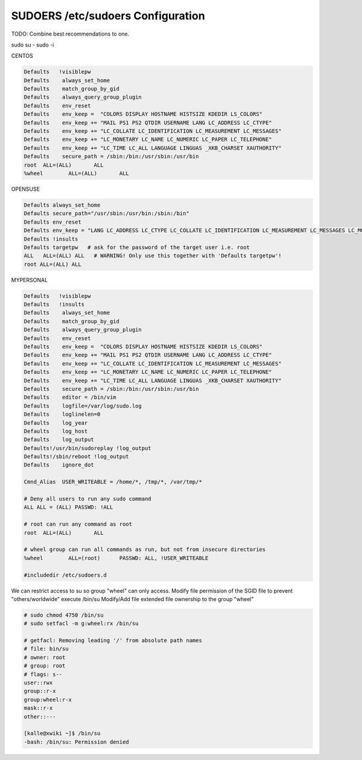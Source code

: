 SUDOERS /etc/sudoers Configuration
----------------------------------
TODO: Combine best recommendations to one.

sudo su - 
sudo -i


CENTOS

.. code-block:: shell
  
  Defaults   !visiblepw
  Defaults    always_set_home
  Defaults    match_group_by_gid
  Defaults    always_query_group_plugin
  Defaults    env_reset
  Defaults    env_keep =  "COLORS DISPLAY HOSTNAME HISTSIZE KDEDIR LS_COLORS"
  Defaults    env_keep += "MAIL PS1 PS2 QTDIR USERNAME LANG LC_ADDRESS LC_CTYPE"
  Defaults    env_keep += "LC_COLLATE LC_IDENTIFICATION LC_MEASUREMENT LC_MESSAGES"
  Defaults    env_keep += "LC_MONETARY LC_NAME LC_NUMERIC LC_PAPER LC_TELEPHONE"
  Defaults    env_keep += "LC_TIME LC_ALL LANGUAGE LINGUAS _XKB_CHARSET XAUTHORITY"
  Defaults    secure_path = /sbin:/bin:/usr/sbin:/usr/bin
  root	ALL=(ALL) 	ALL
  %wheel	ALL=(ALL)	ALL

OPENSUSE

.. code-block:: shell

  Defaults always_set_home
  Defaults secure_path="/usr/sbin:/usr/bin:/sbin:/bin"
  Defaults env_reset
  Defaults env_keep = "LANG LC_ADDRESS LC_CTYPE LC_COLLATE LC_IDENTIFICATION LC_MEASUREMENT LC_MESSAGES LC_MONETARY LC_NAME LC_NUMERIC LC_PAPER LC_TELEPHONE LC_ATIME LC_ALL LANGUAGE LINGUAS XDG_SESSION_COOKIE"
  Defaults !insults
  Defaults targetpw   # ask for the password of the target user i.e. root
  ALL   ALL=(ALL) ALL   # WARNING! Only use this together with 'Defaults targetpw'!
  root ALL=(ALL) ALL

MYPERSONAL

.. code-block:: shell
  
  Defaults   !visiblepw
  Defaults   !insults
  Defaults    always_set_home
  Defaults    match_group_by_gid
  Defaults    always_query_group_plugin
  Defaults    env_reset
  Defaults    env_keep =  "COLORS DISPLAY HOSTNAME HISTSIZE KDEDIR LS_COLORS"
  Defaults    env_keep += "MAIL PS1 PS2 QTDIR USERNAME LANG LC_ADDRESS LC_CTYPE"
  Defaults    env_keep += "LC_COLLATE LC_IDENTIFICATION LC_MEASUREMENT LC_MESSAGES"
  Defaults    env_keep += "LC_MONETARY LC_NAME LC_NUMERIC LC_PAPER LC_TELEPHONE"
  Defaults    env_keep += "LC_TIME LC_ALL LANGUAGE LINGUAS _XKB_CHARSET XAUTHORITY"
  Defaults    secure_path = /sbin:/bin:/usr/sbin:/usr/bin
  Defaults    editor = /bin/vim
  Defaults    logfile=/var/log/sudo.log
  Defaults    loglinelen=0
  Defaults    log_year
  Defaults    log_host
  Defaults    log_output
  Defaults!/usr/bin/sudoreplay !log_output
  Defaults!/sbin/reboot !log_output
  Defaults    ignore_dot

  Cmnd_Alias  USER_WRITEABLE = /home/*, /tmp/*, /var/tmp/*
  
  # Deny all users to run any sudo command
  ALL ALL = (ALL) PASSWD: !ALL

  # root can run any command as root
  root	ALL=(ALL) 	ALL

  # wheel group can run all commands as run, but not from insecure directories
  %wheel	ALL=(root)  	PASSWD:	ALL, !USER_WRITEABLE

  #includedir /etc/sudoers.d


We can restrict access to su so group "wheel" can only access.
Modify file permission of the SGID file to prevent "others/worldwide" execute /bin/su
Modify/Add file extended file ownership to the group "wheel"


.. code-block:: shell
  
  # sudo chmod 4750 /bin/su
  # sudo setfacl -m g:wheel:rx /bin/su

  # getfacl: Removing leading '/' from absolute path names
  # file: bin/su
  # owner: root
  # group: root
  # flags: s--
  user::rwx
  group::r-x
  group:wheel:r-x
  mask::r-x
  other::---

  [kalle@xwiki ~]$ /bin/su
  -bash: /bin/su: Permission denied

  
